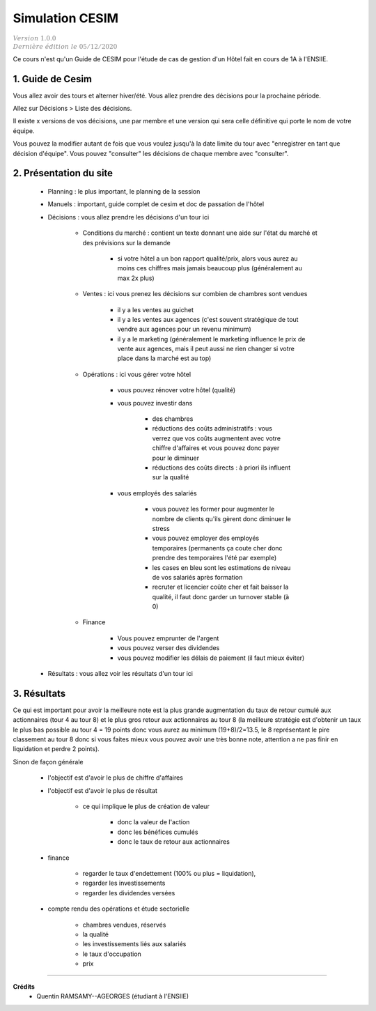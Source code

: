 .. _cesim:

================================
Simulation CESIM
================================

| :math:`\color{grey}{Version \ 1.0.0}`
| :math:`\color{grey}{Dernière \ édition \ le \ 05/12/2020}`

Ce cours n'est qu'un Guide de CESIM pour l'étude de cas
de gestion d'un Hôtel fait en cours de 1A à l'ENSIIE.

1. Guide de Cesim
===================================

Vous allez avoir des tours et alterner hiver/été. Vous allez
prendre des décisions pour la prochaine période.

Allez sur Décisions > Liste des décisions.

Il existe x versions de vos décisions, une par membre et
une version qui sera celle définitive qui porte le nom de votre équipe.

Vous pouvez la modifier autant de fois que vous voulez jusqu'à la date
limite du tour avec \"enregistrer en tant que décision d'équipe\". Vous pouvez
\"consulter\" les décisions de chaque membre avec \"consulter\".

2. Présentation du site
===================================

	* Planning : le plus important, le planning de la session
	* Manuels : important, guide complet de cesim et doc de passation de l'hôtel
	* Décisions : vous allez prendre les décisions d'un tour ici

		* Conditions du marché : contient un texte donnant une aide sur l'état du marché et des prévisions sur la demande

			* si votre hôtel a un bon rapport qualité/prix, alors vous aurez au moins ces chiffres mais jamais beaucoup plus (généralement au max 2x plus)

		* Ventes : ici vous prenez les décisions sur combien de chambres sont vendues

			* il y a les ventes au guichet
			* il y a les ventes aux agences (c'est souvent stratégique de tout vendre aux agences pour un revenu minimum)
			*

				il y a le marketing (généralement le marketing influence le prix de vente aux agences,
				mais il peut aussi ne rien changer si votre place dans la marché est au top)

		* Opérations : ici vous gérer votre hôtel

			* vous pouvez rénover votre hôtel (qualité)
			* vous pouvez investir dans

				* des chambres
				* réductions des coûts administratifs : vous verrez que vos coûts augmentent avec votre chiffre d'affaires et vous pouvez donc payer pour le diminuer
				* réductions des coûts directs : à priori ils influent sur la qualité

			* vous employés des salariés

				* vous pouvez les former pour augmenter le nombre de clients qu'ils gèrent donc diminuer le stress
				* vous pouvez employer des employés temporaires (permanents ça coute cher donc prendre des temporaires l'été par exemple)
				* les cases en bleu sont les estimations de niveau de vos salariés après formation
				* recruter et licencier coûte cher et fait baisser la qualité, il faut donc garder un turnover stable (à 0)

		* Finance

			* Vous pouvez emprunter de l'argent
			* vous pouvez verser des dividendes
			* vous pouvez modifier les délais de paiement (il faut mieux éviter)

	* Résultats : vous allez voir les résultats d'un tour ici

3. Résultats
=================================

Ce qui est important pour avoir la meilleure note est la plus grande augmentation
du taux de retour cumulé aux actionnaires (tour 4 au tour 8)
et le plus gros retour aux actionnaires au tour 8 (la meilleure stratégie
est d'obtenir un taux le plus bas possible au tour 4 = 19 points donc
vous aurez au minimum (19+8)/2=13.5, le 8 représentant le pire classement
au tour 8 donc si vous faites mieux vous pouvez avoir une très bonne note, attention
a ne pas finir en liquidation et perdre 2 points).

Sinon de façon générale

	* l'objectif est d'avoir le plus de chiffre d'affaires
	* l'objectif est d'avoir le plus de résultat

			* ce qui implique le plus de création de valeur

				* donc la valeur de l'action
				* donc les bénéfices cumulés
				* donc le taux de retour aux actionnaires

	* finance

		* regarder le taux d'endettement (100% ou plus = liquidation),
		* regarder les investissements
		* regarder les dividendes versées

	* compte rendu des opérations et étude sectorielle

		* chambres vendues, réservés
		* la qualité
		* les investissements liés aux salariés
		* le taux d'occupation
		* prix

-----

**Crédits**
	* Quentin RAMSAMY--AGEORGES (étudiant à l'ENSIIE)